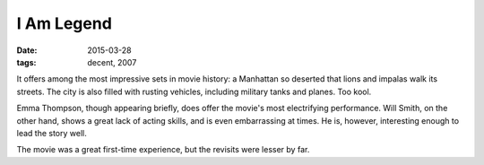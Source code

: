 I Am Legend
===========

:date: 2015-03-28
:tags: decent, 2007



It offers among the most impressive sets in movie history:
a Manhattan so deserted that lions and impalas walk its streets.
The city is also filled with rusting vehicles,
including military tanks and planes. Too kool.

Emma Thompson, though appearing briefly, does offer the movie's most
electrifying performance.
Will Smith, on the other hand, shows a great lack of acting skills,
and is even embarrassing at times. He is, however, interesting enough
to lead the story well.

The movie was a great first-time experience,
but the revisits were lesser by far.
